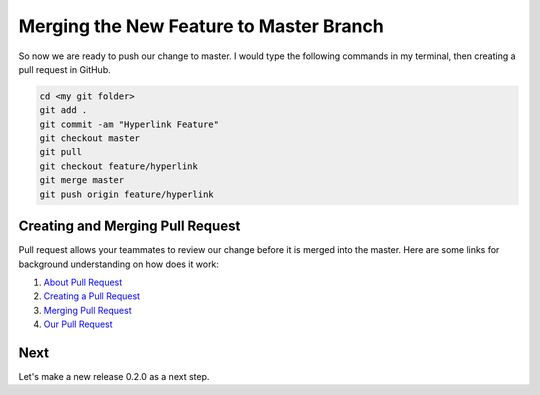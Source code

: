 Merging the New Feature to Master Branch
========================================

So now we are ready to push our change to master. I would type the following commands in my terminal, then creating a pull request in GitHub.

.. code::
  
  cd <my git folder>
  git add .
  git commit -am "Hyperlink Feature"
  git checkout master
  git pull
  git checkout feature/hyperlink
  git merge master
  git push origin feature/hyperlink

Creating and Merging Pull Request
~~~~~~~~~~~~~~~~~~~~~~~~~~~~~~~~~

Pull request allows your teammates to review our change before it is merged into the master. Here are some links for background understanding on how does it work:

#. `About Pull Request <https://help.github.com/articles/about-pull-requests/>`_
#. `Creating a Pull Request <https://help.github.com/articles/creating-a-pull-request/>`_
#. `Merging Pull Request <https://help.github.com/articles/merging-a-pull-request/>`_
#. `Our Pull Request <https://github.com/pythonicbridge/mobileapp.kivy/pull/1>`_

Next
~~~~

Let's make a new release 0.2.0 as a next step.
